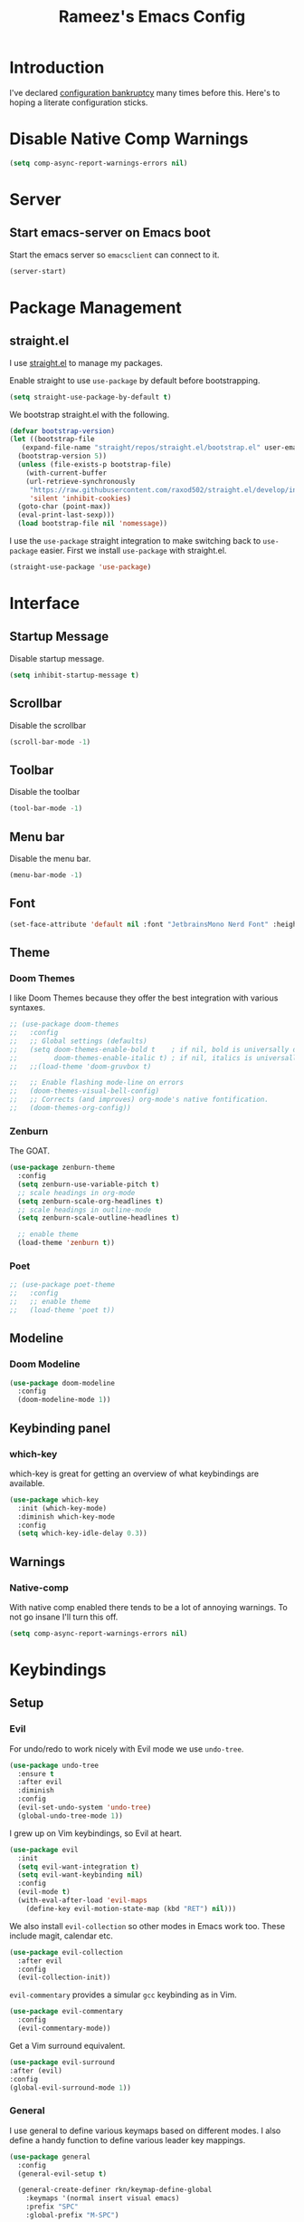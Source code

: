 #+TITLE: Rameez's Emacs Config
#+PROPERTY: header-args:emacs-lisp :tangle ~/.config/dotfiles/modules/editors/emacs/config/init.el

* Introduction
I've declared [[https://www.emacswiki.org/emacs/DotEmacsBankruptcy][configuration bankruptcy]] many times before this. Here's to hoping a literate configuration sticks.
* Disable Native Comp Warnings
#+begin_src emacs-lisp
  (setq comp-async-report-warnings-errors nil)
#+end_src
* Server
** Start emacs-server on Emacs boot
Start the emacs server so ~emacsclient~ can connect to it.
#+begin_src emacs-lisp
  (server-start)
#+end_src
* Package Management
** straight.el
I use [[https://github.com/raxod502/straight.el][straight.el]] to manage my packages.

Enable straight to use =use-package= by default before bootstrapping.
#+begin_src emacs-lisp
  (setq straight-use-package-by-default t)
#+end_src

We bootstrap straight.el with the following.
#+begin_src emacs-lisp
  (defvar bootstrap-version)
  (let ((bootstrap-file
	 (expand-file-name "straight/repos/straight.el/bootstrap.el" user-emacs-directory))
	(bootstrap-version 5))
    (unless (file-exists-p bootstrap-file)
      (with-current-buffer
	  (url-retrieve-synchronously
	   "https://raw.githubusercontent.com/raxod502/straight.el/develop/install.el"
	   'silent 'inhibit-cookies)
	(goto-char (point-max))
	(eval-print-last-sexp)))
    (load bootstrap-file nil 'nomessage))
#+end_src

I use the =use-package= straight integration to make switching back to =use-package= easier. First we install =use-package= with straight.el.
#+begin_src emacs-lisp
  (straight-use-package 'use-package)
#+end_src
* Interface
** Startup Message
Disable startup message.
#+begin_src emacs-lisp
  (setq inhibit-startup-message t)
#+end_src
** Scrollbar
Disable the scrollbar
#+begin_src emacs-lisp
  (scroll-bar-mode -1)
#+end_src
** Toolbar
Disable the toolbar
#+begin_src emacs-lisp
  (tool-bar-mode -1)
#+end_src
** Menu bar
Disable the menu bar.
#+begin_src emacs-lisp
  (menu-bar-mode -1)
#+end_src
** Font
#+begin_src emacs-lisp
  (set-face-attribute 'default nil :font "JetbrainsMono Nerd Font" :height 160)
#+end_src
** Theme
*** Doom Themes
I like Doom Themes because they offer the best integration with various syntaxes.
#+begin_src emacs-lisp
  ;; (use-package doom-themes
  ;;   :config
  ;;   ;; Global settings (defaults)
  ;;   (setq doom-themes-enable-bold t    ; if nil, bold is universally disabled
  ;;         doom-themes-enable-italic t) ; if nil, italics is universally disabled
  ;;   ;;(load-theme 'doom-gruvbox t)
  
  ;;   ;; Enable flashing mode-line on errors
  ;;   (doom-themes-visual-bell-config)
  ;;   ;; Corrects (and improves) org-mode's native fontification.
  ;;   (doom-themes-org-config))
#+end_src
*** Zenburn
The GOAT.
#+begin_src emacs-lisp
  (use-package zenburn-theme
    :config
    (setq zenburn-use-variable-pitch t)
    ;; scale headings in org-mode
    (setq zenburn-scale-org-headlines t)
    ;; scale headings in outline-mode
    (setq zenburn-scale-outline-headlines t)
  
    ;; enable theme
    (load-theme 'zenburn t))
#+end_src
*** Poet
#+begin_src emacs-lisp
  ;; (use-package poet-theme
  ;;   :config
  ;;   ;; enable theme
  ;;   (load-theme 'poet t))
#+end_src
** Modeline
*** Doom Modeline
#+begin_src emacs-lisp
  (use-package doom-modeline
    :config
    (doom-modeline-mode 1))
#+end_src
** Keybinding panel
*** which-key
which-key is great for getting an overview of what keybindings are available.
#+begin_src emacs-lisp
  (use-package which-key
    :init (which-key-mode)
    :diminish which-key-mode
    :config
    (setq which-key-idle-delay 0.3))
#+end_src
** Warnings
*** Native-comp
With native comp enabled there tends to be a lot of annoying warnings. To not go insane I'll turn this off.
#+begin_src emacs-lisp
  (setq comp-async-report-warnings-errors nil)
#+end_src

* Keybindings
** Setup
*** Evil
For undo/redo to work nicely with Evil mode we use =undo-tree=.
#+begin_src emacs-lisp
  (use-package undo-tree
    :ensure t
    :after evil
    :diminish
    :config
    (evil-set-undo-system 'undo-tree)
    (global-undo-tree-mode 1))   
#+end_src
    
I grew up on Vim keybindings, so Evil at heart.
#+begin_src emacs-lisp
  (use-package evil
    :init
    (setq evil-want-integration t)
    (setq evil-want-keybinding nil)
    :config
    (evil-mode t)
    (with-eval-after-load 'evil-maps
      (define-key evil-motion-state-map (kbd "RET") nil)))
#+end_src

We also install =evil-collection= so other modes in Emacs work too. These include magit, calendar etc.
#+begin_src emacs-lisp
  (use-package evil-collection
    :after evil
    :config
    (evil-collection-init))
#+end_src

=evil-commentary= provides a simular =gcc= keybinding as in Vim.
#+begin_src emacs-lisp
  (use-package evil-commentary
    :config
    (evil-commentary-mode))
#+end_src

Get a Vim surround equivalent.
#+begin_src emacs-lisp
  (use-package evil-surround
  :after (evil)
  :config
  (global-evil-surround-mode 1))
#+end_src

*** General
I use general to define various keymaps based on different modes. I also define a handy function to define various leader key mappings.

#+begin_src emacs-lisp
  (use-package general
    :config
    (general-evil-setup t)
  
    (general-create-definer rkn/keymap-define-global
      :keymaps '(normal insert visual emacs)
      :prefix "SPC"
      :global-prefix "M-SPC")
  
    (general-create-definer rkn/keymap-define-map
      :states '(normal)
      :prefix "SPC"
      :global-prefix "M-SPC"))
#+end_src
* Applications
** Completions
*** Vertico
Use a lightweight completion engine such as vertico.
#+begin_src emacs-lisp
  (use-package vertico
    :init
    (vertico-mode)
  
    ;; Wrap around list
    (setq vertico-cycle t)
    )
#+end_src
*** Orderless
Combine vertico with orderless for better completion typing. Typing a =SPC= after a completion narrows down a list some more.
#+begin_src emacs-lisp
  (use-package orderless
    :init
    (setq completion-styles '(orderless)
	  completion-category-defaults nil
	  completion-category-overrides '((file (styles . (partial-completion))))))
#+end_src
*** Save History
This puts your last used command/completion to the top of the list.
#+begin_src emacs-lisp
  (use-package savehist
    :init
    (savehist-mode))
#+end_src
*** Consult
Consult provides some extra completion for built-in emacs functions.
#+begin_src emacs-lisp
  (use-package consult)
#+end_src
*** Marginalia
Provides helpful annotations to commands/functions. For files it also displays file permissions etc.

#+begin_src emacs-lisp
  (use-package marginalia
    :init
    (marginalia-mode))
#+end_src
*** Company
Company is a text completion framework for Emacs. It stands for "COMplete ANYthing".
#+begin_src emacs-lisp
  (use-package company
    :config
    (global-company-mode))
#+end_src
*** LSP
**** lsp-mode
#+begin_src emacs-lisp
  (use-package lsp-mode
  :init
  ;; set prefix for lsp-command-keymap (few alternatives - "C-l", "C-c l")
  (setq lsp-keymap-prefix "C-c l")
  :hook ((lsp-mode . lsp-enable-which-key-integration))
  :commands lsp)
#+end_src
**** lsp-ui
#+begin_src emacs-lisp
  (use-package lsp-ui :commands lsp-ui-mode)
#+end_src
** Spell Checking
*** aspell
Set ispell to use the aspell binary.
#+begin_src emacs-lisp
  (setq ispell-program-name "aspell")
#+end_src
** Syntax Checking
*** Flycheck
#+begin_src emacs-lisp
  (use-package flycheck
    :ensure t
    :init (global-flycheck-mode))
#+end_src
** Projects
*** Projectile
For jumping between git projects quickly.
#+begin_src emacs-lisp
  (use-package projectile
    :diminish projectile-mode
    :config
    (projectile-mode))
#+end_src
** VCS
*** Git
**** Magit
#+begin_src emacs-lisp
  (use-package magit)
#+end_src
**** GPG
Allow emacs to ask for GPG password.
#+begin_src emacs-lisp
  (setq epa-pinentry-mode 'loopback)
#+end_src
* Languages
** Clojure
*** Clojure-Mode
#+begin_src emacs-lisp
    (use-package clojure-mode
      :after (flycheck-clj-kondo)
      :ensure t
      :config
      (require 'flycheck-clj-kondo)
      (add-hook 'clojure-mode-hook 'enable-paredit-mode)
      (add-hook 'clojurescript-mode-hook 'enable-paredit-mode))
#+end_src
*** clj-kondo
#+begin_src emacs-lisp
  (use-package flycheck-clj-kondo)
#+end_src
*** Cider
#+begin_src emacs-lisp
  (use-package cider
    :config
    (setq clojure-indent-style 'align-arguments)
    (setq clojure-align-forms-automatically t)
    )
#+end_src
*** clj-refactor
#+begin_src emacs-lisp
  (use-package clj-refactor
    :ensure t
    :init
    (add-hook 'clojure-mode-hook 'clj-refactor-mode)
    (add-hook 'clojurescript-mode-hook 'clj-refactor-mode)
    :diminish clj-refactor-mode)
#+end_src
*** Aggressive-Indent mode
#+begin_src emacs-lisp
    (use-package aggressive-indent
      :config
      (add-hook 'clojure-mode-hook #'aggressive-indent-mode)
      (add-hook 'clojurescript-mode-hook #'aggressive-indent-mode))
#+end_src
*** rainbow-delimiters
#+begin_src emacs-lisp
  (use-package rainbow-delimiters
    :ensure t
    :init
    (add-hook 'clojure-mode-hook 'rainbow-delimiters-mode)
    (add-hook 'clojurescript-mode-hook 'rainbow-delimiters-mode)
    :diminish rainbow-delimiters-mode)
#+end_src
*** lispyville
#+begin_src emacs-lisp
  (use-package lispyville
    :after (org)
    :init
    (general-add-hook '(emacs-lisp-mode-hook lisp-mode-hook clojure-mode-hook clojurescript-mode-hook) #'lispyville-mode)
    :config
    (lispyville-set-key-theme '(operators c-w additional commentary slurp/barf-cp)))
#+end_src
** Nim
*** nim-mode
#+begin_src emacs-lisp
  (use-package nim-mode
    :ensure t
    :hook
    (nim-mode . lsp))
#+end_src
** Nix
#+begin_src emacs-lisp
  (use-package nix-mode
    :mode "\\.nix\\'"
    :config
    (setq nix-nixfmt-bin "~/.nix-profile/bin/nixfmt"))
#+end_src

** Org
*** Org-Mode
I use org-mode for managing this config and for tending to my Digital Garden.
#+begin_src emacs-lisp
  (use-package org)
#+end_src
*** Capture Templates
#+begin_src emacs-lisp
  (setq current-journal-file (expand-file-name (format-time-string "~/Dropbox/DigitalGarden/journals/%Y-%m-%b.org")))
  (setq org-capture-templates
        '(("p" "Day Planning" entry (file+olp+datetree current-journal-file)
           "* Day Planning %U
  ,** Thoughts / diary / fleeting notes
  ,** Tasks for today [/]
  ,*** TODO %?
  ,** Tasks that will satisfy end-of-the-day me [/]
  ,** Focus Blocks
  ,** Habits [/]
  - [ ] Are you satisfied with the number of pomodori?
  - [ ] Did you tend to your Digital Garden?
  - [ ] Drink 8 glasses of water [/]
    - [ ] Glass 1
    - [ ] Glass 2
    - [ ] Glass 3
    - [ ] Glass 4
    - [ ] Glass 5
    - [ ] Glass 6
    - [ ] Glass 7
    - [ ] Glass 8"
           )))
#+end_src
*** Better org-mode bullets
I use =org-superstar= to make a bullets and sections look less ugly.
#+begin_src emacs-lisp
  (use-package org-superstar
    :after (org)
    :config
    (setq org-superstar-leading-bullet ?\s
	  org-superstar-leading-fallback ?\s
	  org-hide-leading-stars nil
	  org-superstar-todo-bullet-alist
	  '(("TODO" . 9744)
	    ("[ ]"  . 9744)
	    ("DONE" . 9745)
	    ("[X]"  . 9745)))
    :hook
    (org-mode . (lambda () (org-superstar-mode 1))))
#+end_src
*** Autolist
#+begin_src emacs-lisp
  (use-package org-autolist
    :config
    (add-hook 'org-mode-hook (lambda () (org-autolist-mode))))  
#+end_src
*** Org-Roam
My Digital Garden (or second brain, if you will) is powered by org-roam.
#+begin_src emacs-lisp
  (use-package org-roam
    :after (org)
    :hook 
    (after-init . org-roam-mode)
    (after-init . org-roam-db-autosync-mode)
    :custom
    (org-roam-directory "~/Dropbox/DigitalGarden")
    :config
    (setq org-roam-graph-exclude-matcher '("inbox")))
#+end_src

A nice function that uses consult to search through all notes.
#+begin_src emacs-lisp
  (defun rkn/org-roam-rg-search ()
    "Search org-roam directory using consult-ripgrep. With live-preview."
    (interactive)
    (let ((consult-ripgrep-command "rg --null --ignore-case --type org --line-buffered --color=always --max-columns=500 --no-heading --line-number . -e ARG OPTS"))
      (consult-ripgrep org-roam-directory)))
#+end_src
**** Capture Templates
***** Dailies
I use the dailies feature of org-roam to capture quick, journal like entries.
#+begin_src emacs-lisp
  (setq org-roam-dailies-capture-templates
	'(("d"
	   "daily"
	   plain
	   (function org-roam-capture--get-point)
	   "** %<%H:%M> %?"
	   :file-name "daily/%<%Y-%m-%d>"
	   :head "#+TITLE: Daily - %<%A %Y-%m-%d>\n\n* %<%A> %<%Y-%m-%d>")))
#+end_src
*** Headings Startup Visibility
Sometimes my org file are too long and I’d like to open them with headings collapsed.
#+begin_src emacs-lisp
  (setq org-startup-folded t)
#+end_src
*** Spell checking
Enable spell checking in org-mode.
#+begin_src emacs-lisp
  (add-hook 'org-mode-hook 'flyspell-mode)
#+end_src
*** Fix stupid bookmark-fontify
Sometimes my org-capture's would have an ugly coloring.
#+begin_src emacs-lisp
  (setq bookmark-fontify nil)
#+end_src
*** Centre org-mode for a nice writing experience
I use Olivetti for this
#+begin_src emacs-lisp
  (use-package olivetti)
#+end_src
*** Allow the enter key to follow links
The below variable needs to be in order to allow for =RET= to follow a link. If you are using Evil (like I am) you also need to unbind =RET= from Evil. This shouldn't matter since =RET= is not bound to anything useful anyway.
#+begin_src emacs-lisp
  (setq org-return-follows-link t)
#+end_src
*** Turn on indent mode everywhere
#+begin_src emacs-lisp
  (setq org-startup-indented t)
#+end_src

*** Babel
**** Tangling
***** Languages to tangle
      In order to tangle certain languages we code blocks we need to define the following:
      #+begin_src emacs-lisp
        (org-babel-do-load-languages
         'org-babel-load-languages
         '((emacs-lisp . t)
           (python . t)))
      #+end_src

***** Auto-tangling
      To enable auto-tangling on save we define a custom function.
      #+begin_src emacs-lisp
	(defun rkn/org-babel-tangle-dont-ask ()
	  (when (string-equal (buffer-file-name) (expand-file-name "~/.config/dotfiles/modules/editors/emacs/config/emacs.org"))
	    (let ((org-confirm-babel-evaluate nil))
	      (org-babel-tangle))))
      #+end_src

      We then invoke this function as an =org-mode-hook=.
      #+begin_src emacs-lisp
	(add-hook 'org-mode-hook (lambda () (add-hook 'after-save-hook #'rkn/org-babel-tangle-dont-ask
						      'run-at-end 'only-in-org-mode)))
      #+end_src
** Docker
#+begin_src emacs-lisp
  (use-package dockerfile-mode
    :mode "Dockerfile\\'")
#+end_src
** Yaml
#+begin_src emacs-lisp
  (use-package yaml-mode
    :mode "\\.(yml|yaml)\\'")
#+end_src
** Markdown
#+begin_src emacs-lisp
  (use-package markdown-mode
    :commands (markdown-mode gfm-mode)
    :mode (("README\\.md\\'" . gfm-mode)
           ("\\.md\\'" . markdown-mode)
           ("\\.markdown\\'" . markdown-mode))
    :init (setq markdown-command "multimarkdown"))
#+end_src
*** Spell checking
Enable spell checking in org-mode.
#+begin_src emacs-lisp
  (add-hook 'markdown-mode-hook 'flyspell-mode)
#+end_src
* Custom Keymaps
** Keymaps
*** Global
**** File
Handy keymaps for handling files.
#+begin_src emacs-lisp
  (defun rkn/reload-emacs-config()
    (interactive)
    (load-file user-init-file))
  
  (rkn/keymap-define-global
    ;; grep current file quickly
    "/" 'consult-line
  
    "f" '(:ignore t :which-key "file")
    "f f" 'find-file
    "f d" '(:ignore t :which-key "dot")
    "f d e" '((lambda() (interactive)(find-file "~/.config/dotfiles/modules/editors/emacs/config/emacs.org")) :which-key "dot-edit")
    "f d i" '((lambda() (interactive)(find-file user-init-file)) :which-key "dot-edit")
    "f d r" '((lambda() (interactive)(rkn/reload-emacs-config)) :which-key "reload-emacs-config")
    "f d R" '((lambda() (interactive)(shell-command "dot rebuild")(rkn/reload-emacs-config)) :which-key "reload-dotfiles"))
#+end_src
**** Git
Git operations
#+begin_src emacs-lisp
  (rkn/keymap-define-global
    ;; grep current file quickly
    "g" '(:ignore t :which-key "git")
    "g g" 'magit-status)
#+end_src
**** Projects
Handing switching between projects, finding files in projects etc.
#+begin_src emacs-lisp
  (rkn/keymap-define-global
    ;; grep current file quickly
    "p" '(:ignore t :which-key "project")
    "p p" 'projectile-switch-project
    "SPC" 'projectile-find-file)
#+end_src
**** Buffers
Quick keybindings for dealing with buffers.
#+begin_src emacs-lisp
  (rkn/keymap-define-global
    "b" '(:ignore t :which-key "buffer")
    "bb" 'consult-buffer)
#+end_src
**** Notes
Dealing with notes. This includes org-roam only for now.
#+begin_src emacs-lisp
  (rkn/keymap-define-global
    "n" '(:ignore t :which-key "note")
    "nr" '(:ignore t :which-key "roam")
    "nrf" 'org-roam-node-find
    "nri" 'org-roam-node-insert
    "nrc" 'org-capture
    "nrd" '((lambda() (interactive)(find-file (format-time-string "~/Dropbox/DigitalGarden/journals/%Y-%m-%b.org"))) :which-key "Daily Journal")
    "nrs" 'rkn/org-roam-rg-search)
#+end_src
**** Company
#+begin_src emacs-lisp
  (general-define-key
   "C-SPC" 'company-complete)
#+end_src
*** Org-Mode
#+begin_src emacs-lisp
  (rkn/keymap-define-map
    :keymaps 'org-mode-map 
    "m" '(:ignore t :which-key "org")
    "m SPC" 'consult-outline
    "m c" '(:ignore t :which-key "clock")
    "m c i" 'org-clock-in
    "m c o" 'org-clock-out)
#+end_src
*** Nix-Mode
#+begin_src emacs-lisp
  (rkn/keymap-define-map
    :keymaps 'nix-mode-map 
    "m" '(:ignore t :which-key "nix")
    "m f" 'nix-format-buffer)
#+end_src
*** Clojure-Mode
#+begin_src emacs-lisp
  (rkn/keymap-define-map
    :keymaps 'clojure-mode-map 
    "m" '(:ignore t :which-key "clojure")
    ;; cider
    "m c" '(:ignore t :which-key "cider")
    "m c c" 'cider-connect-clj
    "m c s" 'cider-connect-cljs
    "m e" '(:ignore t :which-key "eval")
    "m e e" 'cider-eval-last-sexp
    "m e c" 'cider-eval-defun-to-comment
    "m r" '(:ignore t :which-key "repl")
    "m r n" 'cider-repl-set-ns)
#+end_src

